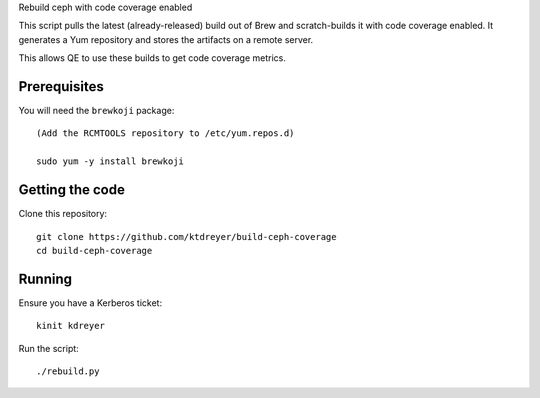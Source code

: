 Rebuild ceph with code coverage enabled

This script pulls the latest (already-released) build out of Brew and
scratch-builds it with code coverage enabled. It generates a Yum repository and
stores the artifacts on a remote server.

This allows QE to use these builds to get code coverage metrics.


Prerequisites
-------------

You will need the ``brewkoji`` package::

    (Add the RCMTOOLS repository to /etc/yum.repos.d)

    sudo yum -y install brewkoji

Getting the code
----------------

Clone this repository::

    git clone https://github.com/ktdreyer/build-ceph-coverage
    cd build-ceph-coverage

Running
-------

Ensure you have a Kerberos ticket::

   kinit kdreyer

Run the script::

   ./rebuild.py
